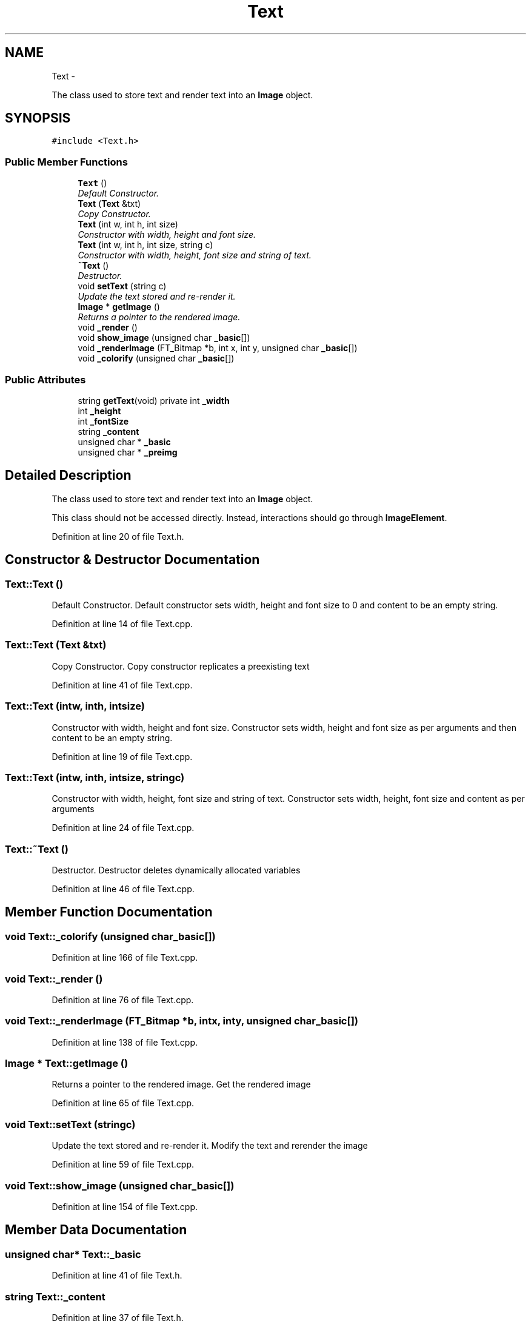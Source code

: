 .TH "Text" 3 "Thu Nov 1 2012" "OpenGui" \" -*- nroff -*-
.ad l
.nh
.SH NAME
Text \- 
.PP
The class used to store text and render text into an \fBImage\fP object\&.  

.SH SYNOPSIS
.br
.PP
.PP
\fC#include <Text\&.h>\fP
.SS "Public Member Functions"

.in +1c
.ti -1c
.RI "\fBText\fP ()"
.br
.RI "\fIDefault Constructor\&. \fP"
.ti -1c
.RI "\fBText\fP (\fBText\fP &txt)"
.br
.RI "\fICopy Constructor\&. \fP"
.ti -1c
.RI "\fBText\fP (int w, int h, int size)"
.br
.RI "\fIConstructor with width, height and font size\&. \fP"
.ti -1c
.RI "\fBText\fP (int w, int h, int size, string c)"
.br
.RI "\fIConstructor with width, height, font size and string of text\&. \fP"
.ti -1c
.RI "\fB~Text\fP ()"
.br
.RI "\fIDestructor\&. \fP"
.ti -1c
.RI "void \fBsetText\fP (string c)"
.br
.RI "\fIUpdate the text stored and re-render it\&. \fP"
.ti -1c
.RI "\fBImage\fP * \fBgetImage\fP ()"
.br
.RI "\fIReturns a pointer to the rendered image\&. \fP"
.ti -1c
.RI "void \fB_render\fP ()"
.br
.ti -1c
.RI "void \fBshow_image\fP (unsigned char \fB_basic\fP[])"
.br
.ti -1c
.RI "void \fB_renderImage\fP (FT_Bitmap *b, int x, int y, unsigned char \fB_basic\fP[])"
.br
.ti -1c
.RI "void \fB_colorify\fP (unsigned char \fB_basic\fP[])"
.br
.in -1c
.SS "Public Attributes"

.in +1c
.ti -1c
.RI "string \fBgetText\fP(void) private int \fB_width\fP"
.br
.ti -1c
.RI "int \fB_height\fP"
.br
.ti -1c
.RI "int \fB_fontSize\fP"
.br
.ti -1c
.RI "string \fB_content\fP"
.br
.ti -1c
.RI "unsigned char * \fB_basic\fP"
.br
.ti -1c
.RI "unsigned char * \fB_preimg\fP"
.br
.in -1c
.SH "Detailed Description"
.PP 
The class used to store text and render text into an \fBImage\fP object\&. 

This class should not be accessed directly\&. Instead, interactions should go through \fBImageElement\fP\&. 
.PP
Definition at line 20 of file Text\&.h\&.
.SH "Constructor & Destructor Documentation"
.PP 
.SS "Text::Text ()"

.PP
Default Constructor\&. Default constructor sets width, height and font size to 0 and content to be an empty string\&. 
.PP
Definition at line 14 of file Text\&.cpp\&.
.SS "Text::Text (\fBText\fP &txt)"

.PP
Copy Constructor\&. Copy constructor replicates a preexisting text 
.PP
Definition at line 41 of file Text\&.cpp\&.
.SS "Text::Text (intw, inth, intsize)"

.PP
Constructor with width, height and font size\&. Constructor sets width, height and font size as per arguments and then content to be an empty string\&. 
.PP
Definition at line 19 of file Text\&.cpp\&.
.SS "Text::Text (intw, inth, intsize, stringc)"

.PP
Constructor with width, height, font size and string of text\&. Constructor sets width, height, font size and content as per arguments 
.PP
Definition at line 24 of file Text\&.cpp\&.
.SS "Text::~Text ()"

.PP
Destructor\&. Destructor deletes dynamically allocated variables 
.PP
Definition at line 46 of file Text\&.cpp\&.
.SH "Member Function Documentation"
.PP 
.SS "void Text::_colorify (unsigned char_basic[])"

.PP
Definition at line 166 of file Text\&.cpp\&.
.SS "void Text::_render ()"

.PP
Definition at line 76 of file Text\&.cpp\&.
.SS "void Text::_renderImage (FT_Bitmap *b, intx, inty, unsigned char_basic[])"

.PP
Definition at line 138 of file Text\&.cpp\&.
.SS "\fBImage\fP * Text::getImage ()"

.PP
Returns a pointer to the rendered image\&. Get the rendered image 
.PP
Definition at line 65 of file Text\&.cpp\&.
.SS "void Text::setText (stringc)"

.PP
Update the text stored and re-render it\&. Modify the text and rerender the image 
.PP
Definition at line 59 of file Text\&.cpp\&.
.SS "void Text::show_image (unsigned char_basic[])"

.PP
Definition at line 154 of file Text\&.cpp\&.
.SH "Member Data Documentation"
.PP 
.SS "unsigned char* Text::_basic"

.PP
Definition at line 41 of file Text\&.h\&.
.SS "string Text::_content"

.PP
Definition at line 37 of file Text\&.h\&.
.SS "int Text::_fontSize"

.PP
Definition at line 36 of file Text\&.h\&.
.SS "int Text::_height"

.PP
Definition at line 35 of file Text\&.h\&.
.SS "unsigned char* Text::_preimg"

.PP
Definition at line 42 of file Text\&.h\&.
.SS "string \fBgetText\fP (void) private int Text::_width"

.PP
Definition at line 30 of file Text\&.h\&.

.SH "Author"
.PP 
Generated automatically by Doxygen for OpenGui from the source code\&.
